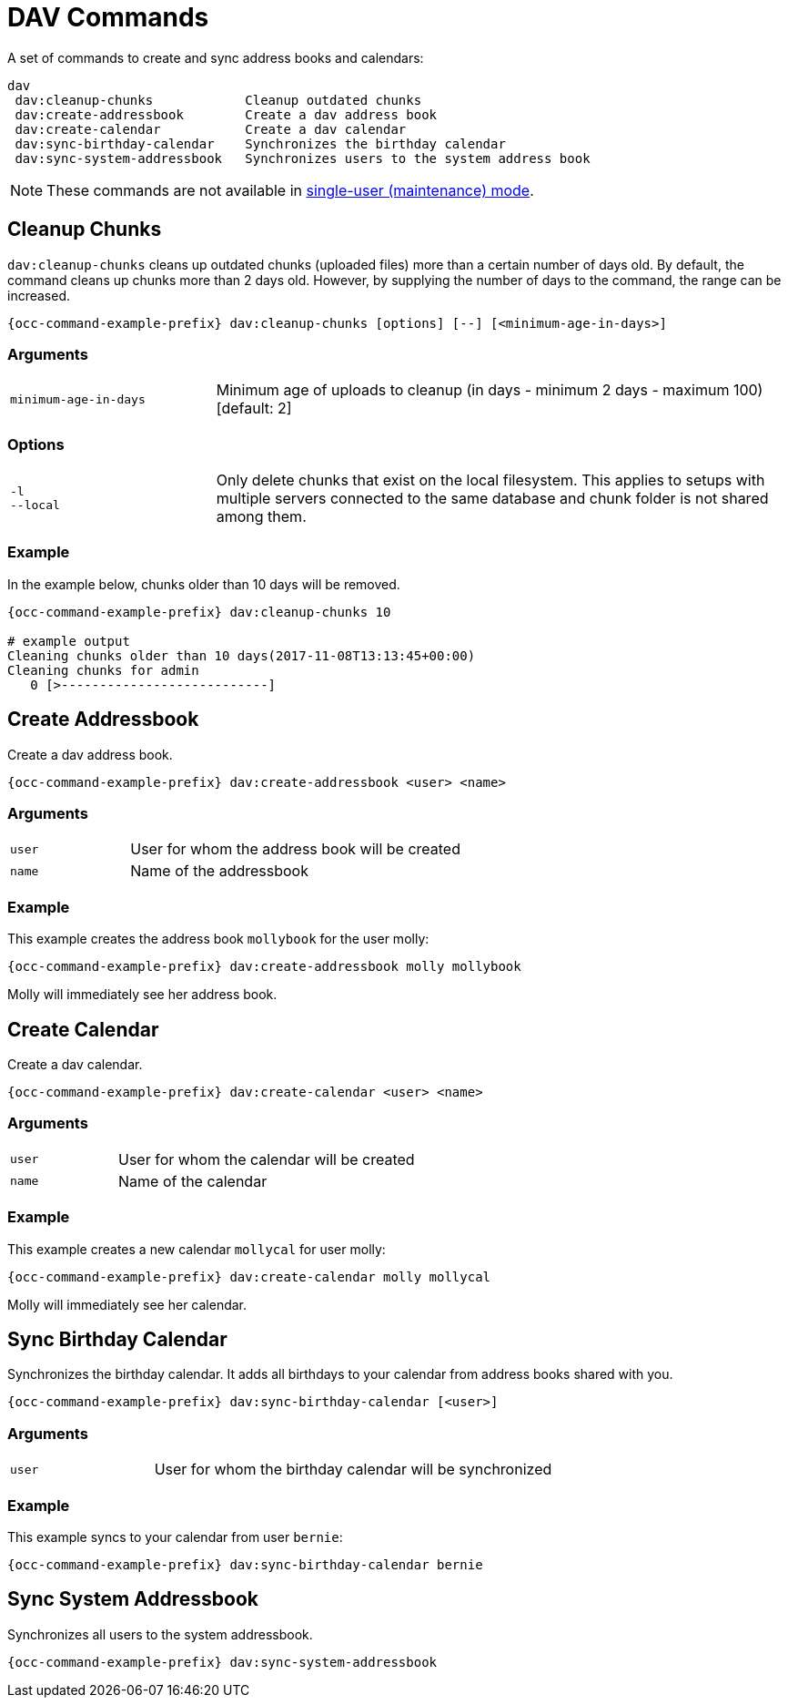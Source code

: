 = DAV Commands

A set of commands to create and sync address books and calendars:

[source,plaintext]
----
dav
 dav:cleanup-chunks            Cleanup outdated chunks
 dav:create-addressbook        Create a dav address book
 dav:create-calendar           Create a dav calendar
 dav:sync-birthday-calendar    Synchronizes the birthday calendar
 dav:sync-system-addressbook   Synchronizes users to the system address book
----

NOTE: These commands are not available in xref:maintenance-commands[single-user (maintenance) mode].

== Cleanup Chunks

`dav:cleanup-chunks` cleans up outdated chunks (uploaded files) more than a certain number of days old. By default, the command cleans up chunks more than 2 days old. However, by supplying the number of days to the command, the range can be increased.

[source,bash,subs="attributes+"]
----
{occ-command-example-prefix} dav:cleanup-chunks [options] [--] [<minimum-age-in-days>]
----

=== Arguments

[width="100%",cols="25%,70%",]
|====
| `minimum-age-in-days`
| Minimum age of uploads to cleanup (in days - minimum 2 days - maximum 100) [default: 2]
|====

=== Options

[width="100%",cols="25%,70%",]
|====
| `-l` +
`--local`
| Only delete chunks that exist on the local filesystem. This applies to setups with multiple servers connected to the same database and chunk folder is not shared among them.
|====

=== Example

In the example below, chunks older than 10 days will be removed.
 
[source,bash,subs="attributes+"]
----
{occ-command-example-prefix} dav:cleanup-chunks 10

# example output
Cleaning chunks older than 10 days(2017-11-08T13:13:45+00:00)
Cleaning chunks for admin
   0 [>---------------------------]
----

== Create Addressbook

Create a dav address book.

[source,bash,subs="attributes+"]
----
{occ-command-example-prefix} dav:create-addressbook <user> <name>
----

=== Arguments

[width="100%",cols="25%,70%",]
|====
| `user`
| User for whom the address book will be created

| `name`
| Name of the addressbook
|====
 
=== Example

This example creates the address book `mollybook` for the user molly:

[source,bash,subs="attributes+"]
----
{occ-command-example-prefix} dav:create-addressbook molly mollybook
----

Molly will immediately see her address book.

== Create Calendar

Create a dav calendar.

[source,bash,subs="attributes+"]
----
{occ-command-example-prefix} dav:create-calendar <user> <name>
----

=== Arguments

[width="100%",cols="25%,70%",]
|====
| `user`
| User for whom the calendar will be created

| `name`
| Name of the calendar
|====
 
=== Example

This example creates a new calendar `mollycal` for user molly:

[source,bash,subs="attributes+"]
----
{occ-command-example-prefix} dav:create-calendar molly mollycal
----

Molly will immediately see her calendar.

// NOTE: dav:migrate-addressbooks has been removed with: https://github.com/owncloud/core/pull/23976


== Sync Birthday Calendar

Synchronizes the birthday calendar. It adds all birthdays to your calendar from address books shared with you.

[source,bash,subs="attributes+"]
----
{occ-command-example-prefix} dav:sync-birthday-calendar [<user>]
----

=== Arguments

[width="100%",cols="25%,70%",]
|====
| `user`
| User for whom the birthday calendar will be synchronized
|====
 
=== Example

This example syncs to your calendar from user `bernie`:

[source,bash,subs="attributes+"]
----
{occ-command-example-prefix} dav:sync-birthday-calendar bernie
----

== Sync System Addressbook

Synchronizes all users to the system addressbook.

[source,bash,subs="attributes+"]
----
{occ-command-example-prefix} dav:sync-system-addressbook
----
